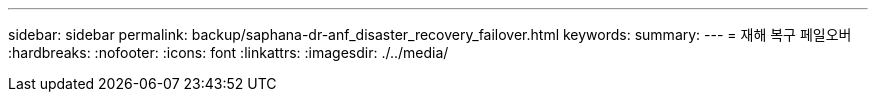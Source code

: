 ---
sidebar: sidebar 
permalink: backup/saphana-dr-anf_disaster_recovery_failover.html 
keywords:  
summary:  
---
= 재해 복구 페일오버
:hardbreaks:
:nofooter: 
:icons: font
:linkattrs: 
:imagesdir: ./../media/


